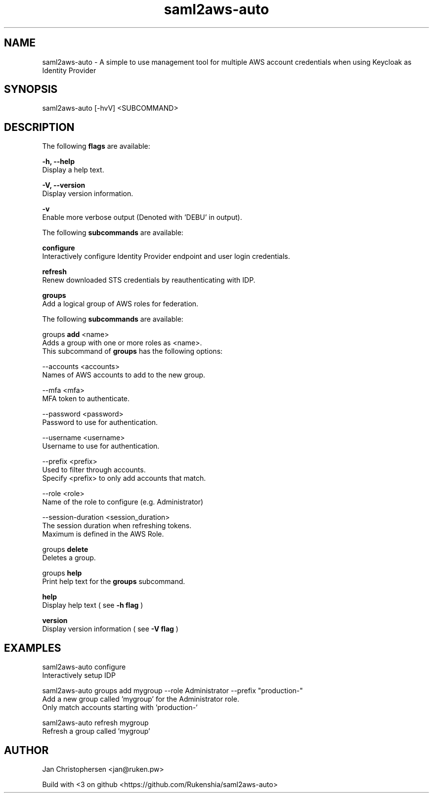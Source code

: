 .TH saml2aws-auto 1 "01 Oct 2018" "version 1.0"

.SH NAME
saml2aws-auto - A simple to use management tool for multiple AWS account credentials when using Keycloak as Identity Provider
.SH SYNOPSIS
saml2aws-auto [-hvV] <SUBCOMMAND>
.SH DESCRIPTION
The following
.B flags
are available:

.B  -h, --help
    Display a help text.

.B  -V, --version
    Display version information.

.B  -v
    Enable more verbose output (Denoted with 'DEBU' in output).


The following
.B subcommands
are available:

.B  configure
    Interactively configure Identity Provider endpoint and user login credentials.

.B  refresh
    Renew downloaded STS credentials by reauthenticating with IDP.

.B  groups
    Add a logical group of AWS roles for federation.

    The following
.B subcommands
are available:

        groups
.B add
<name>
          Adds a group with one or more roles as <name>.
          This subcommand of
.B groups
has the following options:

          --accounts <accounts>
            Names of AWS accounts to add to the new group.

          --mfa <mfa>
            MFA token to authenticate.

          --password <password>
            Password to use for authentication.

          --username <username>
            Username to use for authentication.

          --prefix <prefix>
            Used to filter through accounts.
            Specify <prefix> to only add accounts that match.

          --role <role>
            Name of the role to configure (e.g. Administrator)

          --session-duration <session_duration>
            The session duration when refreshing tokens.
            Maximum is defined in the AWS Role.

        groups
.B delete
          Deletes a group.

        groups
.B help
          Print help text for the
.B groups
subcommand.
        

.B  help
    Display help text ( see
.B -h flag
)

.B  version
    Display version information ( see
.B -V flag
)

.SH EXAMPLES
saml2aws-auto configure
    Interactively setup IDP

saml2aws-auto groups add mygroup --role Administrator --prefix "production-"
    Add a new group called 'mygroup' for the Administrator role.
    Only match accounts starting with 'production-'

saml2aws-auto refresh mygroup
    Refresh a group called 'mygroup'

.SH AUTHOR
Jan Christophersen <jan@ruken.pw>

Build with <3 on github <https://github.com/Rukenshia/saml2aws-auto>
